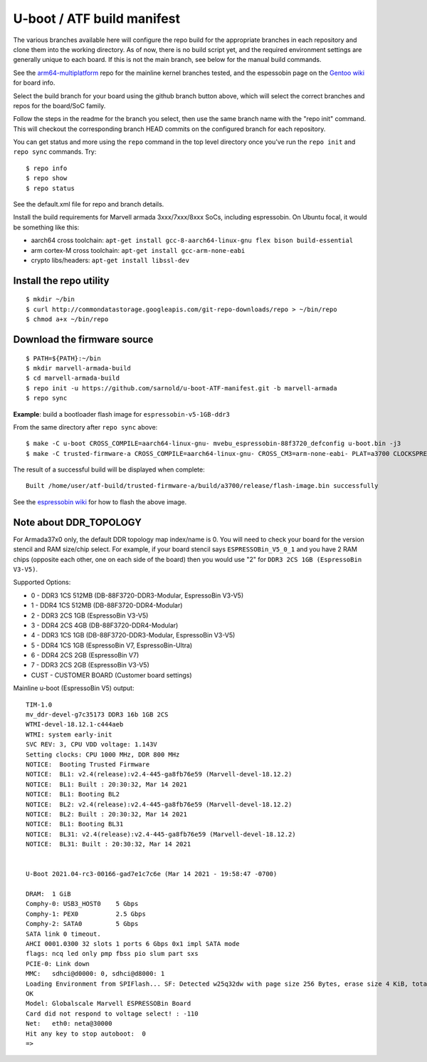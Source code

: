 =============================
 U-boot / ATF build manifest
=============================

The various branches available here will configure the repo build for the
appropriate branches in each repository and clone them into the working
directory.  As of now, there is no build script yet, and the required
environment settings are generally unique to each board.  If this is not
the main branch, see below for the manual build commands.

See the `arm64-multiplatform`_ repo for the mainline kernel branches tested,
and the espessobin page on the `Gentoo wiki`_ for board info.

.. _Gentoo wiki: https://wiki.gentoo.org/wiki/ESPRESSOBin
.. _arm64-multiplatform: https://github.com/sarnold/arm64-multiplatform

Select the build branch for your board using the github branch button above,
which will select the correct branches and repos for the board/SoC family.

Follow the steps in the readme for the branch you select, then use the same branch
name with the "repo init" command.  This will checkout the
corresponding branch HEAD commits on the configured branch for each repository.

You can get status and more using the ``repo`` command in the top level directory
once you've run the ``repo init`` and ``repo sync`` commands.  Try::

  $ repo info
  $ repo show
  $ repo status

See the default.xml file for repo and branch details.

Install the build requirements for Marvell armada 3xxx/7xxx/8xxx SoCs,
including espressobin.  On Ubuntu focal, it would be something like this:

* aarch64 cross toolchain: ``apt-get install gcc-8-aarch64-linux-gnu flex bison build-essential``
* arm cortex-M cross toolchain: ``apt-get install gcc-arm-none-eabi``
* crypto libs/headers: ``apt-get install libssl-dev``


Install the repo utility
------------------------

::

  $ mkdir ~/bin
  $ curl http://commondatastorage.googleapis.com/git-repo-downloads/repo > ~/bin/repo
  $ chmod a+x ~/bin/repo

Download the firmware source
----------------------------

::

  $ PATH=${PATH}:~/bin
  $ mkdir marvell-armada-build
  $ cd marvell-armada-build
  $ repo init -u https://github.com/sarnold/u-boot-ATF-manifest.git -b marvell-armada
  $ repo sync


**Example**: build a bootloader flash image for ``espressobin-v5-1GB-ddr3``


From the same directory after ``repo sync`` above::

  $ make -C u-boot CROSS_COMPILE=aarch64-linux-gnu- mvebu_espressobin-88f3720_defconfig u-boot.bin -j3
  $ make -C trusted-firmware-a CROSS_COMPILE=aarch64-linux-gnu- CROSS_CM3=arm-none-eabi- PLAT=a3700 CLOCKSPRESET=CPU_1000_DDR_800 DDR_TOPOLOGY=2 MV_DDR_PATH=$PWD/mv-ddr-marvell/ WTP=$PWD/a3700-utils-marvell/ CRYPTOPP_PATH=$PWD/cryptopp/ BL33=$PWD/u-boot/u-boot.bin mrvl_flash -j3

The result of a successful build will be displayed when complete::

  Built /home/user/atf-build/trusted-firmware-a/build/a3700/release/flash-image.bin successfully

See the `espressobin wiki`_ for how to flash the above image.


.. _espressobin wiki: http://wiki.espressobin.net/tiki-index.php?page=Update+the+Bootloader


Note about DDR_TOPOLOGY
-----------------------

For Armada37x0 only, the default DDR topology map index/name is 0.  You
will need to check your board for the version stencil and RAM size/chip
select.  For example, if your board stencil says ``ESPRESSOBin_V5_0_1``
and you have 2 RAM chips (opposite each other, one on each side of the
board) then you would use "2" for ``DDR3 2CS 1GB (EspressoBin V3-V5)``.

Supported Options:

* 0 - DDR3 1CS 512MB (DB-88F3720-DDR3-Modular, EspressoBin V3-V5)
* 1 - DDR4 1CS 512MB (DB-88F3720-DDR4-Modular)
* 2 - DDR3 2CS 1GB (EspressoBin V3-V5)
* 3 - DDR4 2CS 4GB (DB-88F3720-DDR4-Modular)
* 4 - DDR3 1CS 1GB (DB-88F3720-DDR3-Modular, EspressoBin V3-V5)
* 5 - DDR4 1CS 1GB (EspressoBin V7, EspressoBin-Ultra)
* 6 - DDR4 2CS 2GB (EspressoBin V7)
* 7 - DDR3 2CS 2GB (EspressoBin V3-V5)
* CUST - CUSTOMER BOARD (Customer board settings)


Mainline u-boot (EspressoBin V5) output:

::

    TIM-1.0
    mv_ddr-devel-g7c35173 DDR3 16b 1GB 2CS
    WTMI-devel-18.12.1-c444aeb
    WTMI: system early-init
    SVC REV: 3, CPU VDD voltage: 1.143V
    Setting clocks: CPU 1000 MHz, DDR 800 MHz
    NOTICE:  Booting Trusted Firmware
    NOTICE:  BL1: v2.4(release):v2.4-445-ga8fb76e59 (Marvell-devel-18.12.2)
    NOTICE:  BL1: Built : 20:30:32, Mar 14 2021
    NOTICE:  BL1: Booting BL2
    NOTICE:  BL2: v2.4(release):v2.4-445-ga8fb76e59 (Marvell-devel-18.12.2)
    NOTICE:  BL2: Built : 20:30:32, Mar 14 2021
    NOTICE:  BL1: Booting BL31
    NOTICE:  BL31: v2.4(release):v2.4-445-ga8fb76e59 (Marvell-devel-18.12.2)
    NOTICE:  BL31: Built : 20:30:32, Mar 14 2021


    U-Boot 2021.04-rc3-00166-gad7e1c7c6e (Mar 14 2021 - 19:58:47 -0700)

    DRAM:  1 GiB
    Comphy-0: USB3_HOST0    5 Gbps
    Comphy-1: PEX0          2.5 Gbps
    Comphy-2: SATA0         5 Gbps
    SATA link 0 timeout.
    AHCI 0001.0300 32 slots 1 ports 6 Gbps 0x1 impl SATA mode
    flags: ncq led only pmp fbss pio slum part sxs
    PCIE-0: Link down
    MMC:   sdhci@d0000: 0, sdhci@d8000: 1
    Loading Environment from SPIFlash... SF: Detected w25q32dw with page size 256 Bytes, erase size 4 KiB, total 4 MiB
    OK
    Model: Globalscale Marvell ESPRESSOBin Board
    Card did not respond to voltage select! : -110
    Net:   eth0: neta@30000
    Hit any key to stop autoboot:  0
    =>
